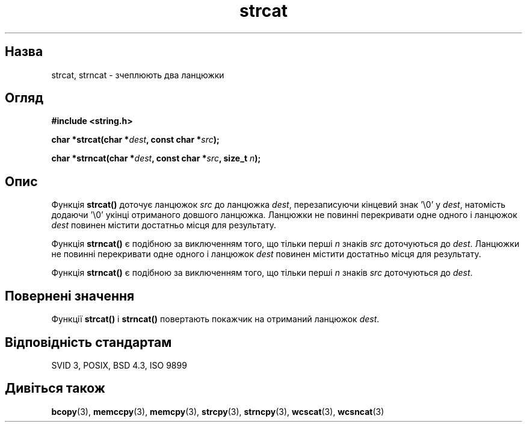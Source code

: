 ." © 2005-2007 DLOU, GNU FDL
." URL: <http://docs.linux.org.ua/index.php/Man_Contents>
." Supported by <docs@linux.org.ua>
."
." Permission is granted to copy, distribute and/or modify this document
." under the terms of the GNU Free Documentation License, Version 1.2
." or any later version published by the Free Software Foundation;
." with no Invariant Sections, no Front-Cover Texts, and no Back-Cover Texts.
." 
." A copy of the license is included  as a file called COPYING in the
." main directory of the man-pages-* source package.
."
." This manpage has been automatically generated by wiki2man.py
." This tool can be found at: <http://wiki2man.sourceforge.net>
." Please send any bug reports, improvements, comments, patches, etc. to
." E-mail: <wiki2man-develop@lists.sourceforge.net>.

.TH "strcat" "3" "2007-10-27-16:31" "© 2005-2007 DLOU, GNU FDL" "2007-10-27-16:31"

." STRCAT 3 2006-06-29 GNU "Linux Programmer's Manual" 

.SH "Назва"
.PP
strcat, strncat \- зчеплюють два ланцюжки 

.SH "Огляд"
.PP
\fB#include <string.h>\fR 

\fBchar *strcat(char *\fR\fIdest\fR\fB, const char *\fR\fIsrc\fR\fB);\fR 

\fBchar *strncat(char *\fR\fIdest\fR\fB, const char *\fR\fIsrc\fR\fB, size_t \fR\fIn\fR\fB);\fR 

.SH "Опис"
.PP
Функція \fBstrcat()\fR доточує ланцюжок \fIsrc\fR до ланцюжка \fIdest\fR, перезаписуючи кінцевий знак '\e0' у \fIdest\fR, натомість додаючи '\e0' укінці отриманого довшого ланцюжка. Ланцюжки не повинні перекривати одне одного і ланцюжок \fIdest\fR повинен містити достатньо місця для результату. 

Функція \fBstrncat()\fR є подібною за виключенням того, що тільки перші \fIn\fR знаків \fIsrc\fR доточуються до \fIdest\fR. Ланцюжки не повинні перекривати одне одного і ланцюжок \fIdest\fR повинен містити достатньо місця для результату. 

Функція \fBstrncat()\fR є подібною за виключенням того, що тільки перші \fIn\fR знаків \fIsrc\fR доточуються до \fIdest\fR. 

.SH "Повернені значення"
.PP
Функції \fBstrcat()\fR і \fBstrncat()\fR повертають покажчик на отриманий ланцюжок \fIdest\fR. 

.SH "Відповідність стандартам"
.PP
SVID 3, POSIX, BSD 4.3, ISO 9899 

.SH "Дивіться також"
.PP
\fBbcopy\fR(3), \fBmemccpy\fR(3), \fBmemcpy\fR(3), \fBstrcpy\fR(3), \fBstrncpy\fR(3), \fBwcscat\fR(3), \fBwcsncat\fR(3)  

